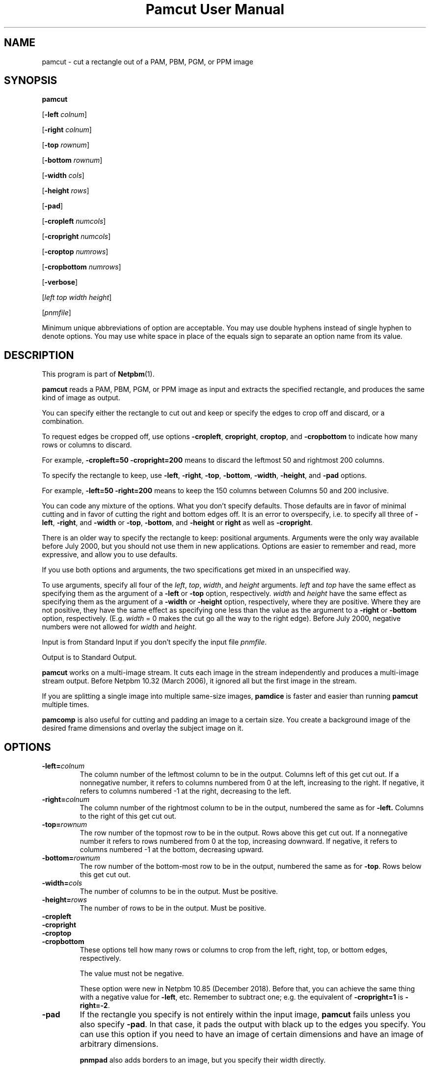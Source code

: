 \
.\" This man page was generated by the Netpbm tool 'makeman' from HTML source.
.\" Do not hand-hack it!  If you have bug fixes or improvements, please find
.\" the corresponding HTML page on the Netpbm website, generate a patch
.\" against that, and send it to the Netpbm maintainer.
.TH "Pamcut User Manual" 0 "30 April 2017" "netpbm documentation"

.SH NAME

pamcut - cut a rectangle out of a PAM, PBM, PGM, or PPM image

.UN synopsis
.SH SYNOPSIS

\fBpamcut\fP

[\fB-left \fP\fIcolnum\fP]

[\fB-right \fP\fIcolnum\fP]

[\fB-top \fP\fIrownum\fP]

[\fB-bottom \fP\fIrownum\fP]

[\fB-width \fP\fIcols\fP]

[\fB-height \fP\fIrows\fP]

[\fB-pad\fP]

[\fB-cropleft \fP\fInumcols\fP]

[\fB-cropright \fP\fInumcols\fP]

[\fB-croptop \fP\fInumrows\fP]

[\fB-cropbottom \fP\fInumrows\fP]

[\fB-verbose\fP]

[\fIleft\fP \fItop\fP \fIwidth\fP \fIheight\fP]

[\fIpnmfile\fP]
.PP
Minimum unique abbreviations of option are acceptable.  You may use
double hyphens instead of single hyphen to denote options.  You may use
white space in place of the equals sign to separate an option name
from its value.

.UN description
.SH DESCRIPTION
.PP
This program is part of
.BR "Netpbm" (1)\c
\&.
.PP
\fBpamcut\fP reads a PAM, PBM, PGM, or PPM image as input and
extracts the specified rectangle, and produces the same kind of image
as output.
.PP
You can specify either the rectangle to cut out and keep or specify the
edges to crop off and discard, or a combination.
.PP
To request edges be cropped off, use options \fB-cropleft\fP,
\fBcropright\fP, \fBcroptop\fP, and \fB-cropbottom\fP to indicate how many
rows or columns to discard.
.PP
For example, \fB-cropleft=50 -cropright=200\fP means to discard the
leftmost 50 and rightmost 200 columns.
.PP
To specify the rectangle to keep, use \fB-left\fP, \fB-right\fP,
\fB-top\fP, \fB-bottom\fP, \fB-width\fP, \fB-height\fP, and \fB-pad\fP
options.
.PP
For example, \fB-left=50 -right=200\fP means to keep the 150 columns
between Columns 50 and 200 inclusive.
.PP
You can code any mixture of the options.  What you don't specify defaults.
Those defaults are in favor of minimal cutting and in favor of cutting the
right and bottom edges off.  It is an error to overspecify, i.e. to specify
all three of \fB-left\fP, \fB-right\fP, and \fB-width\fP or \fB-top\fP,
\fB-bottom\fP, and \fB-height\fP or \fBright\fP as well as
\fB-cropright\fP.
.PP
There is an older way to specify the rectangle to keep: positional
arguments.  Arguments were the only way available before July 2000, but you
should not use them in new applications.  Options are easier to remember and
read, more expressive, and allow you to use defaults.
.PP
If you use both options and arguments, the two specifications get
mixed in an unspecified way.
.PP
To use arguments, specify all four of the \fIleft\fP,
\fItop\fP, \fIwidth\fP, and \fIheight\fP arguments.  \fIleft\fP
and \fItop\fP have the same effect as specifying them as the argument
of a \fB-left\fP or \fB-top\fP option, respectively.  \fIwidth\fP
and \fIheight\fP have the same effect as specifying them as the
argument of a \fB-width\fP or \fB-height\fP option, respectively,
where they are positive.  Where they are not positive, they have the
same effect as specifying one less than the value as the argument to a
\fB-right\fP or \fB-bottom\fP option, respectively.  (E.g.
\fIwidth\fP = 0 makes the cut go all the way to the right edge).
Before July 2000, negative numbers were not allowed for \fIwidth\fP
and \fIheight\fP.
.PP
Input is from Standard Input if you don't specify the input file
\fIpnmfile\fP.
.PP
Output is to Standard Output.
.PP
\fBpamcut\fP works on a multi-image stream.  It cuts each image in the
stream independently and produces a multi-image stream output.  Before
Netpbm 10.32 (March 2006), it ignored all but the first image in the stream.
.PP
If you are splitting a single image into multiple same-size images,
\fBpamdice\fP is faster and easier than running \fBpamcut\fP
multiple times.
.PP
\fBpamcomp\fP is also useful for cutting and padding an image to a
certain size.  You create a background image of the desired frame
dimensions and overlay the subject image on it.

.UN options
.SH OPTIONS


.TP
\fB-left=\fP\fIcolnum\fP
The column number of the leftmost column to be in the output.
Columns left of this get cut out.  If a nonnegative number, it refers
to columns numbered from 0 at the left, increasing to the right.  If
negative, it refers to columns numbered -1 at the right, decreasing to
the left.

.TP
\fB-right=\fP\fIcolnum\fP
The column number of the rightmost column to be in the output,
numbered the same as for \fB-left.\fP  Columns to the right of this
get cut out.

.TP
\fB-top=\fP\fIrownum\fP
The row number of the topmost row to be in the output.  Rows above
this get cut out.  If a nonnegative number it refers to rows numbered
from 0 at the top, increasing downward.  If negative, it refers to
columns numbered -1 at the bottom, decreasing upward.

.TP
\fB-bottom=\fP\fIrownum\fP
The row number of the bottom-most row to be in the output,
numbered the same as for \fB-top\fP.  Rows below this get cut out.

.TP
\fB-width=\fP\fIcols\fP
The number of columns to be in the output.  Must be positive.

.TP
\fB-height=\fP\fIrows\fP
The number of rows to be in the output.  Must be positive.

.TP
\fB-cropleft\fP
.TP
\fB-cropright\fP
.TP
\fB-croptop\fP
.TP
\fB-cropbottom\fP
These options tell how many rows or columns to crop from the left,
right, top, or bottom edges, respectively.
.sp
The value must not be negative.
.sp
These option were new in Netpbm 10.85 (December 2018).  Before that, you
can achieve the same thing with a negative value for \fB-left\fP, etc.
Remember to subtract one; e.g. the equivalent of \fB-cropright=1\fP is
\fB-right=-2\fP.
  
.TP
\fB-pad\fP
If the rectangle you specify is not entirely within the input
image, \fBpamcut\fP fails unless you also specify \fB-pad\fP.  In
that case, it pads the output with black up to the edges you specify.
You can use this option if you need to have an image of certain
dimensions and have an image of arbitrary dimensions.
.sp
\fBpnmpad\fP also adds borders to an image, but you specify their
width directly.
.sp
\fBpamcomp\fP does a more general form of this padding.  Create a
background image of the frame dimensions and overlay the subject image
on it.  You can use options to have the subject image in the center of
the frame or against any edge and make the padding any color (the padding
color is the color of the background image).

.TP
\fB-verbose\fP
Print information about the processing to Standard Error.


.UN seealso
.SH SEE ALSO
.BR "pnmcrop" (1)\c
\&,
.BR "pamdice" (1)\c
\&,
.BR "pamcomp" (1)\c
\&,
.BR "pnmpad" (1)\c
\&,
.BR "pnmcat" (1)\c
\&,
.BR "pgmslice" (1)\c
\&,
.BR "pnm" (1)\c
\&

.UN history
.SH HISTORY
.PP
\fBpamcut\fP was derived from \fBpnmcut\fP in Netpbm 9.20 (May 2001).
It was the first Netpbm program adapted to the new PAM format and programming
library.
.PP
The predecessor \fBpnmcut\fP was one of the oldest tools in the Netpbm
package.


.UN author
.SH AUTHOR

Copyright (C) 1989 by Jef Poskanzer.
.SH DOCUMENT SOURCE
This manual page was generated by the Netpbm tool 'makeman' from HTML
source.  The master documentation is at
.IP
.B http://netpbm.sourceforge.net/doc/pamcut.html
.PP